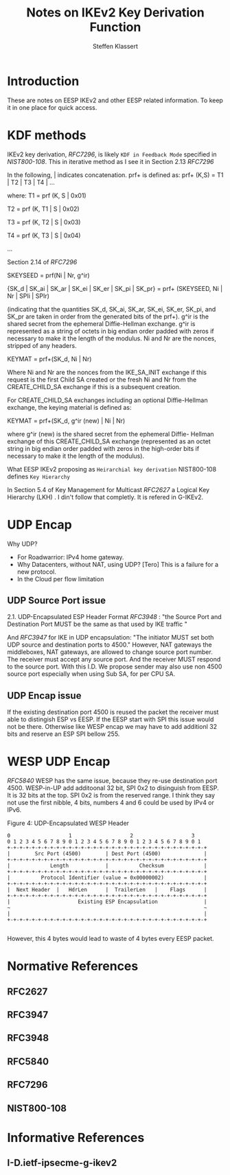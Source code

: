 # -*- fill-column: 69; -*-
# vim: set textwidth=69
# Do: title, toc:table-of-contents ::fixed-width-sections |tables
# Do: ^:sup/sub with curly -:special-strings *:emphasis
# Don't: prop:no-prop-drawers \n:preserve-linebreaks ':use-smart-quotes
#+OPTIONS: prop:nil title:t toc:t \n:nil ::t |:t ^:{} -:t *:t ':nil

#+RFC_CATEGORY: info
#+RFC_NAME: draft-antony-eesp-ikev2-notes
#+RFC_VERSION: 00
#+RFC_IPR: trust200902
#+RFC_STREAM: IETF
#+RFC_XML_VERSION: 3
#+RFC_CONSENSUS: true

#+TITLE: Notes on IKEv2 Key Derivation Function
#+RFC_SHORT_TITLE: KEv2 KDF Notes
#+AUTHOR: Steffen Klassert
#+EMAIL: steffen.klassert@secunet.com
#+AFFILIATION: secunet Security Networks AG
#+RFC_SHORT_ORG: secunet
#+RFC_ADD_AUTHOR: ("Antony Antony" "antony.antony@secunet.com" ("secunet" "secunet Security Networks AG"))
#+RFC_AREA: SEC
#+RFC_WORKGROUP: IPSECME Working Group

* Introduction

These are notes on EESP IKEv2 and other EESP related information. To keep it in one place for quick access.

* KDF methods

IKEv2 key derivation, [[RFC7296]], is likely ~KDF in Feedback Mode~ specified
in [[NIST800-108]]. This in iterative method as I see it in Section 2.13 [[RFC7296]]

In the following, | indicates concatenation.  prf+ is defined as:
prf+ (K,S) = T1 | T2 | T3 | T4 | ...

where:
   T1 = prf (K, S | 0x01)

   T2 = prf (K, T1 | S | 0x02)

   T3 = prf (K, T2 | S | 0x03)

   T4 = prf (K, T3 | S | 0x04)

   ...

Section 2.14 of [[RFC7296]]

SKEYSEED = prf(Ni | Nr, g^ir)

{SK_d | SK_ai | SK_ar | SK_ei | SK_er | SK_pi | SK_pr}
                   = prf+ (SKEYSEED, Ni | Nr | SPIi | SPIr)

(indicating that the quantities SK_d, SK_ai, SK_ar, SK_ei, SK_er,
SK_pi, and SK_pr are taken in order from the generated bits of the
prf+).  g^ir is the shared secret from the ephemeral Diffie-Hellman
exchange.  g^ir is represented as a string of octets in big endian
order padded with zeros if necessary to make it the length of the
modulus.  Ni and Nr are the nonces, stripped of any headers.

KEYMAT = prf+(SK_d, Ni | Nr)

Where Ni and Nr are the nonces from the IKE_SA_INIT exchange if this
request is the first Child SA created or the fresh Ni and Nr from the
CREATE_CHILD_SA exchange if this is a subsequent creation.

For CREATE_CHILD_SA exchanges including an optional Diffie-Hellman
exchange, the keying material is defined as:

KEYMAT = prf+(SK_d, g^ir (new) | Ni | Nr)

where g^ir (new) is the shared secret from the ephemeral Diffie-
Hellman exchange of this CREATE_CHILD_SA exchange (represented as an
octet string in big endian order padded with zeros in the high-order
bits if necessary to make it the length of the modulus).

What EESP IKEv2 proposing as ~Heirarchial key derivation~
NIST800-108 defines ~Key Hierarchy~

In Section 5.4 of Key Management for Multicast [[RFC2627]] a Logical Key Hierarchy (LKH) . I din't follow that completly. It is refered in G-IKEv2.

* UDP Encap

Why UDP?
- For Roadwarrior: IPv4 home gateway.
- Why Datacenters, without NAT, using UDP? [Tero] This is a failure for a new protocol.
- In the Cloud per flow limitation

** UDP Source Port issue
2.1.  UDP-Encapsulated ESP Header Format [[RFC3948]] : "the Source Port and Destination Port MUST be the same as that used by IKE traffic "

And [[RFC3947]] for IKE in UDP encapsulation: "The initiator MUST set both UDP source and destination ports to 4500." However, NAT gateways
the middleboxes, NAT gateways, are allowed to change source port number. The receiver must accept any source port.
And the receiver MUST respond to the source port. With this I.D. We propose sender may also use non 4500 source port
especially when using Sub SA, for per CPU SA.

** UDP Encap issue
If the existing destination port 4500 is reused the packet the receiver must able to distingish
ESP vs EESP. If the EESP start with SPI this issue would not be there. Otherwise like WESP encap
we may have to add additionl 32 bits and reserve an ESP SPI bellow 255.


* WESP UDP Encap


[[RFC5840]] WESP has the same issue, because they re-use destination port 4500.
WESP-in-UP add additoonal 32 bit, SPI 0x2 to disinguish from EESP.
It is 32 bits at the top. SPI 0x2 is from the reserved range. I think they say
not use the first nibble, 4 bits, numbers 4 and 6 could be used by IPv4 or IPv6.

#+caption: Figure 4: UDP-Encapsulated WESP Header
#+name: wesp-udp-encap
#+begin_src
  0                   1                   2                   3
  0 1 2 3 4 5 6 7 8 9 0 1 2 3 4 5 6 7 8 9 0 1 2 3 4 5 6 7 8 9 0 1
  +-+-+-+-+-+-+-+-+-+-+-+-+-+-+-+-+-+-+-+-+-+-+-+-+-+-+-+-+-+-+-+-+
  |        Src Port (4500)        | Dest Port (4500)              |
  +-+-+-+-+-+-+-+-+-+-+-+-+-+-+-+-+-+-+-+-+-+-+-+-+-+-+-+-+-+-+-+-+
  |             Length            |          Checksum             |
  +-+-+-+-+-+-+-+-+-+-+-+-+-+-+-+-+-+-+-+-+-+-+-+-+-+-+-+-+-+-+-+-+
  |          Protocol Identifier (value = 0x00000002)             |
  +-+-+-+-+-+-+-+-+-+-+-+-+-+-+-+-+-+-+-+-+-+-+-+-+-+-+-+-+-+-+-+-+
  |  Next Header  |   HdrLen      |  TrailerLen   |    Flags      |
  +-+-+-+-+-+-+-+-+-+-+-+-+-+-+-+-+-+-+-+-+-+-+-+-+-+-+-+-+-+-+-+-+
  |                      Existing ESP Encapsulation               |
  ~                                                               ~
  |                                                               |
  +-+-+-+-+-+-+-+-+-+-+-+-+-+-+-+-+-+-+-+-+-+-+-+-+-+-+-+-+-+-+-+-+

#+end_src

However, this 4 bytes would lead to waste of 4 bytes every EESP packet.


* Normative References

** RFC2627
** RFC3947
** RFC3948
** RFC5840
** RFC7296

** NIST800-108
:PROPERTIES:
:REF_TARGET: https://www.nist.gov/publications/recommendation-key-derivation-using-pseudorandom-functions-1
:REF_TITLE: Recommendation for Key Derivation Using Pseudorandom Functions
:REF_ORG: NIST
:END:

* Informative References

** I-D.ietf-ipsecme-g-ikev2
